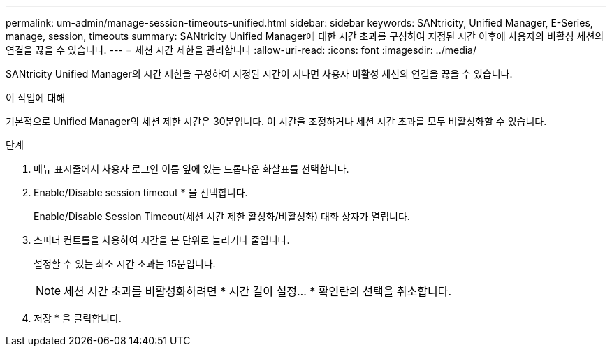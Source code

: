 ---
permalink: um-admin/manage-session-timeouts-unified.html 
sidebar: sidebar 
keywords: SANtricity, Unified Manager, E-Series, manage, session, timeouts 
summary: SANtricity Unified Manager에 대한 시간 초과를 구성하여 지정된 시간 이후에 사용자의 비활성 세션의 연결을 끊을 수 있습니다. 
---
= 세션 시간 제한을 관리합니다
:allow-uri-read: 
:icons: font
:imagesdir: ../media/


[role="lead"]
SANtricity Unified Manager의 시간 제한을 구성하여 지정된 시간이 지나면 사용자 비활성 세션의 연결을 끊을 수 있습니다.

.이 작업에 대해
기본적으로 Unified Manager의 세션 제한 시간은 30분입니다. 이 시간을 조정하거나 세션 시간 초과를 모두 비활성화할 수 있습니다.

.단계
. 메뉴 표시줄에서 사용자 로그인 이름 옆에 있는 드롭다운 화살표를 선택합니다.
. Enable/Disable session timeout * 을 선택합니다.
+
Enable/Disable Session Timeout(세션 시간 제한 활성화/비활성화) 대화 상자가 열립니다.

. 스피너 컨트롤을 사용하여 시간을 분 단위로 늘리거나 줄입니다.
+
설정할 수 있는 최소 시간 초과는 15분입니다.

+
[NOTE]
====
세션 시간 초과를 비활성화하려면 * 시간 길이 설정... * 확인란의 선택을 취소합니다.

====
. 저장 * 을 클릭합니다.

